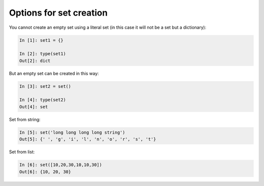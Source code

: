 Options for set creation 
~~~~~~~~~~~~~~~~~~~~~~~~~~~

You cannot create an empty set using a literal set (in this case it will not be a set but a dictionary):

.. code:: python

    In [1]: set1 = {}

    In [2]: type(set1)
    Out[2]: dict

But an empty set can be created in this way:

.. code:: python

    In [3]: set2 = set()

    In [4]: type(set2)
    Out[4]: set

Set from string:

.. code:: python

    In [5]: set('long long long long string')
    Out[5]: {' ', 'g', 'i', 'l', 'n', 'o', 'r', 's', 't'}

Set from list:

.. code:: python

    In [6]: set([10,20,30,10,10,30])
    Out[6]: {10, 20, 30}

